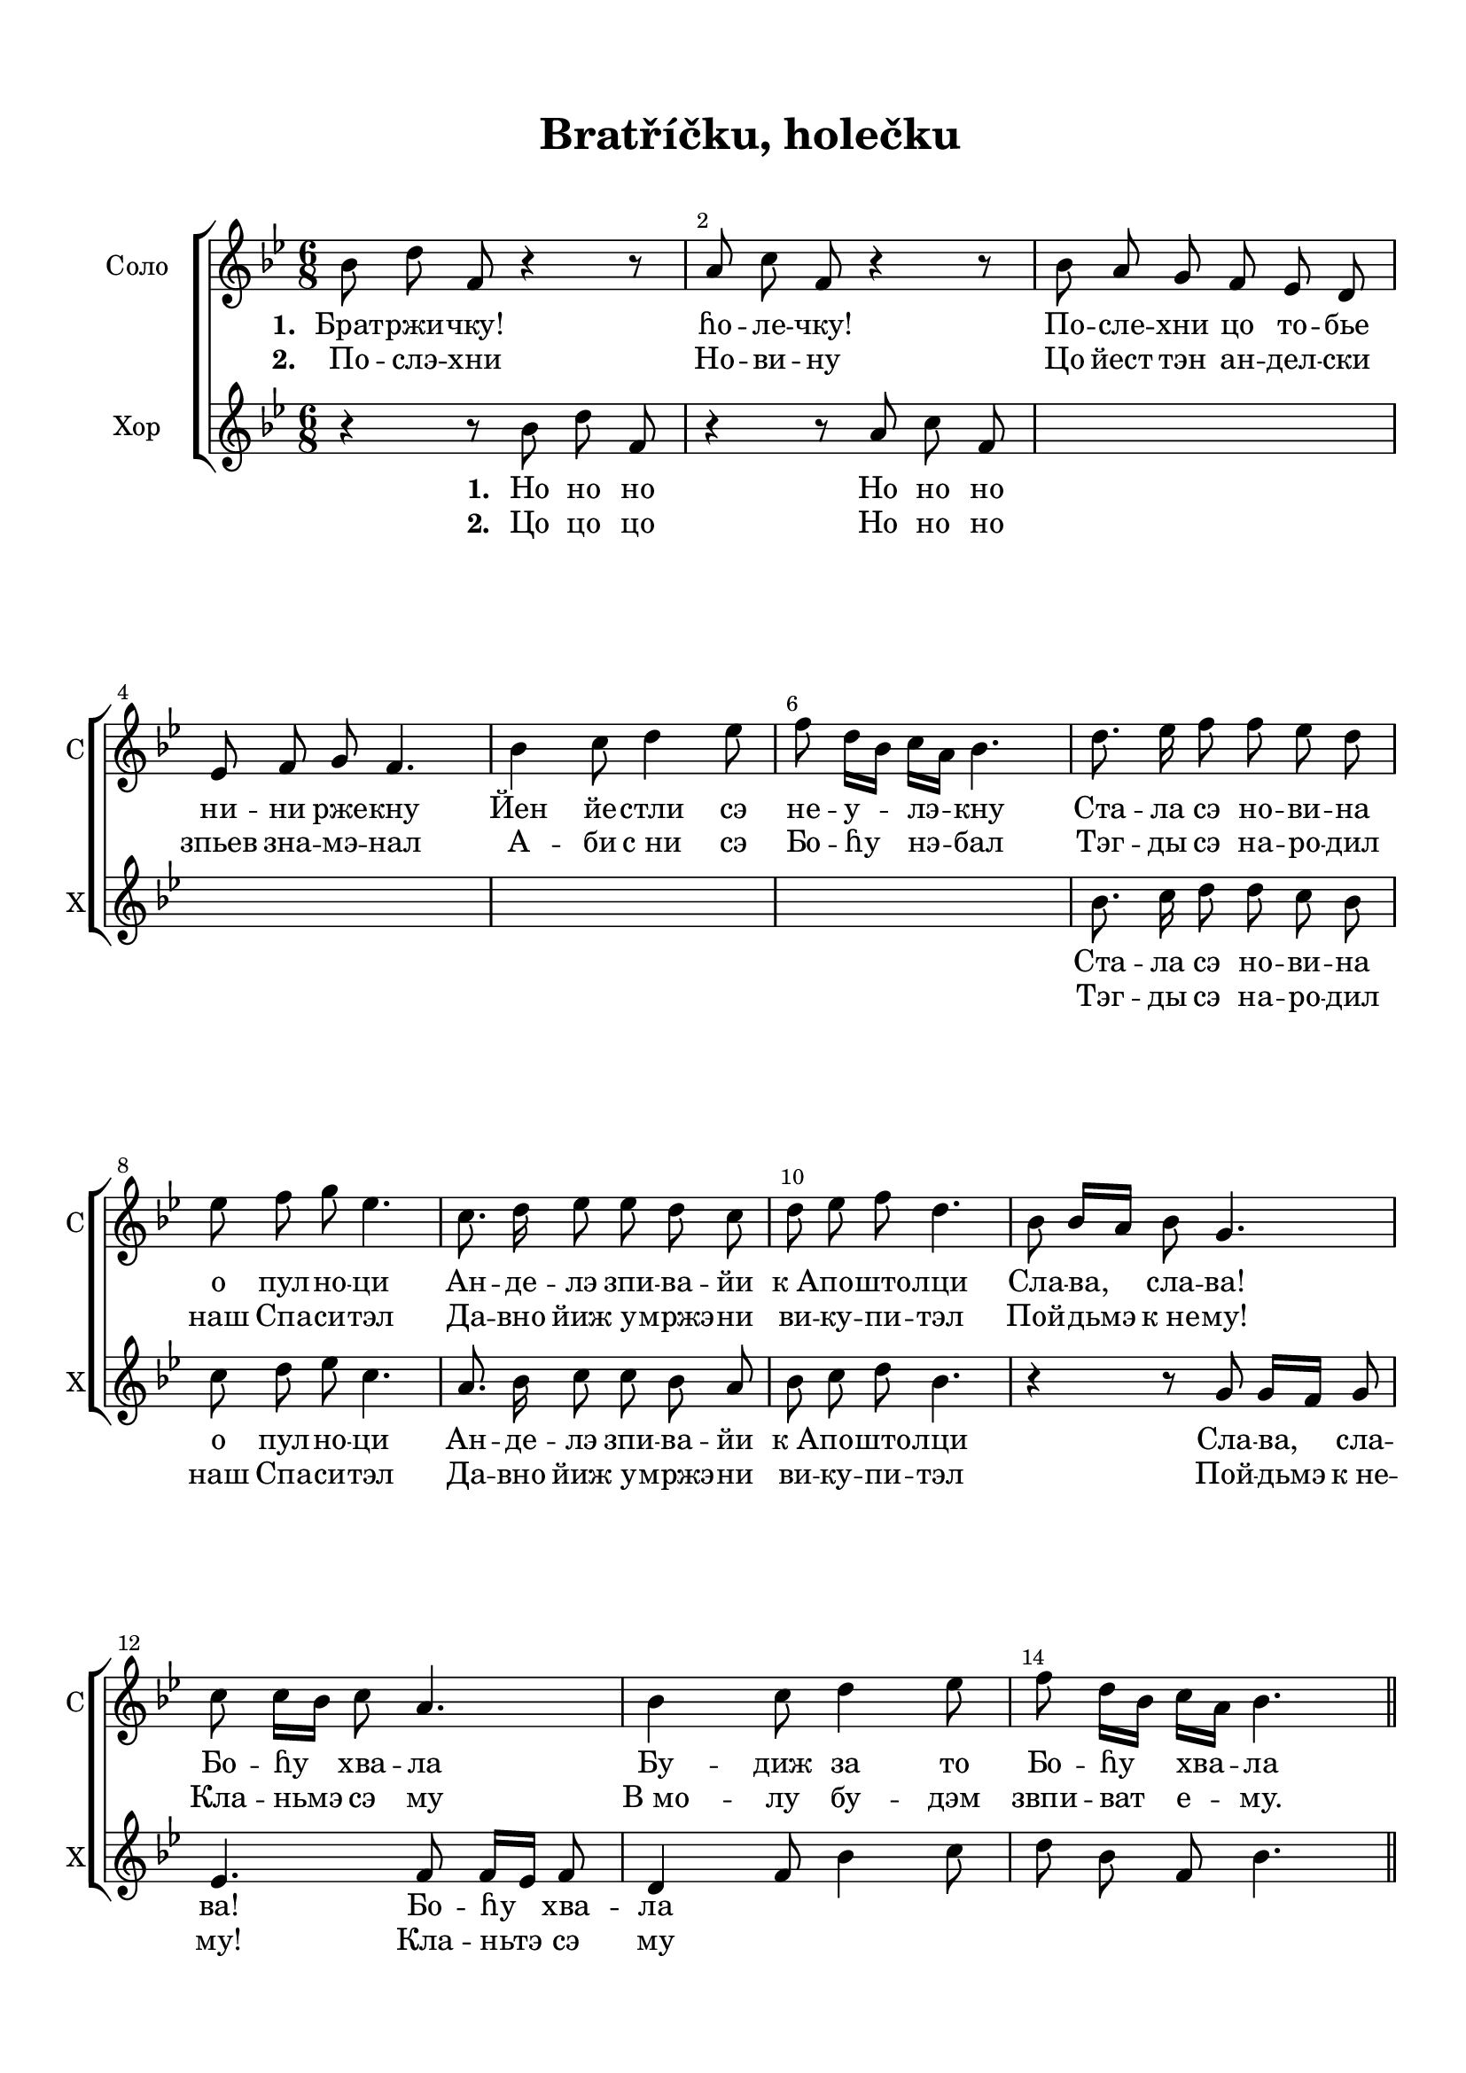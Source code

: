 \version "2.18.2"

% закомментируйте строку ниже, чтобы получался pdf с навигацией
%#(ly:set-option 'point-and-click #f)
#(ly:set-option 'midi-extension "mid")
#(set-default-paper-size "a4")
%#(set-global-staff-size 18)

\header {
  title = "Bratříčku, holečku"
  subtitle = " "
%  composer = "М. Матвеев"
%  poet = "Слова Е. Руженцева"
  % Удалить строку версии LilyPond 
  tagline = ##f
}

global = {
  \key bes \major
  \time 6/8
  \numericTimeSignature
  \set Score.skipBars = ##t
  \override MultiMeasureRest.expand-limit = #1
  \set Score.markFormatter = #format-mark-box-numbers
}

%make visible number of every 2-nd bar
secondbar = {
  \override Score.BarNumber.break-visibility = #end-of-line-invisible
  \override Score.BarNumber.X-offset = #1
  \override Score.BarNumber.self-alignment-X = #LEFT
  \set Score.barNumberVisibility = #(every-nth-bar-number-visible 2)
}

%use this as temporary line break
abr = { \break }

% uncommend next line when finished
abr = {}

%once hide accidental (runaround for cadenza
nat = { \once \hide Accidental }

breathes = { \once \override BreathingSign.text = \markup { \musicglyph #"scripts.tickmark" } \breathe }


sopvoice = \relative c'' {
  \global
  \dynamicUp
  \secondbar  

   bes8 d f, r4 r8 |
   a c f, r4 r8 |
   bes a g f es d |
   es f g f4. |
   bes4 c8 d4 es8 |
   f8 d16[ bes] c16[ a] bes4. |
   
   d8. es16 f8 f es d |
   es f g es4. |
   c8. d16 es8 es d c |
   d8 es f] d4. |
   
   
   bes8 bes16[ a] bes8 g4. |
   c8 c16[ bes] c8 a4. |
   bes4 c8 d4 es8 |
   f8 d16[ bes] c[ a] bes4.
  
  
  
 \bar "||"
}

altvoice = \relative c'' {
  \global
  \dynamicDown
  
  r4 r8 bes d f, |
  r4 r8 a c f, |
  
  s2.*4
  
 bes8. c16 d8 d c bes |
 c d es c4. |
 a8. bes16  c8 c bes a |
 bes c d bes4. |
 
 r4 r8 g8 g16[ f] g8 |
 es4. f8 f16[ es] f8 |
 d4 f8 bes4 c8 |
 d bes f bes4.
  
  
  \bar "||"
}



lyricscore = \lyricmode {
  \set stanza = "1. " Брат -- ржи -- чку! ɦо -- ле -- чку! 
  По -- сле -- хни цо то -- бье ни -- ни рже -- кну
  Йен йе -- стли сэ не -- у -- лэ -- кну
  
  Ста -- ла сэ но -- ви -- на о пул -- но -- ци
  Ан -- де -- лэ зпи -- ва -- йи к_А -- по -- што -- лци
  Сла -- ва, сла -- ва! Бо -- ɦу хва -- ла
  Бу -- диж за то Бо -- ɦу хва -- ла
  
%  «Сла -- ва, сла -- ва, сла -- ва, сла -- ва в_вы -- шних Бо -- гу!»
%  «Сла -- ва, сла -- ва, сла -- ва, сла -- ва в_вы -- шних Бо -- гу!» Бо -- гу!»
}

lyricscoreII  = \lyricmode {
  \set stanza = "2. " По -- слэ -- хни
  Но -- ви -- ну
  Цо йест тэн ан -- дел -- ски зпьев зна -- мэ -- нал
  А -- би с_ни сэ Бо -- ɦу нэ -- бал
  
  Тэг -- ды сэ на -- ро -- дил наш Спа -- си -- тэл
  Да -- вно йиж у -- мржэ -- ни ви -- ку -- пи -- тэл
  Пой -- дьмэ к_не -- му!
  Кла -- ньмэ сэ му
  В_мо -- лу бу -- дэм звпи -- ват е -- му.
  
}



lyricscorea = \lyricmode {
  \set stanza = "1. " 
  Но но но
  Но но но
  
  Ста -- ла сэ но -- ви -- на о пул -- но -- ци
  Ан -- де -- лэ зпи -- ва -- йи к_А -- по -- што -- лци
  
  Сла -- ва, сла -- ва! Бо -- ɦу хва -- ла
  
}

lyricscoreaII = \lyricmode {
  \set stanza = "2. " 
  
  Цо цо цо
  Но но но
  
  Тэг -- ды сэ на -- ро -- дил наш Спа -- си -- тэл
  Да -- вно йиж у -- мржэ -- ни ви -- ку -- пи -- тэл
  
  Пой -- дьмэ к_не -- му!
  Кла -- ньтэ сэ му
}

choirscore = \new ChoirStaff <<
      \new Staff = "upstaff" \with {
        instrumentName = "Соло"
        shortInstrumentName = "С"
      } <<
        \new Voice = "soprano" { \oneVoice \autoBeamOff \sopvoice }
      >> 
      
      \new Lyrics \lyricsto "soprano" { \lyricscore }
    \new Lyrics \lyricsto "soprano" { \lyricscoreII }
 %     \new Lyrics \lyricsto "soprano" { \lyricscoreIII }
      
     \new Staff = "downlstaff" \with {
        instrumentName = "Хор"
        shortInstrumentName = "Х"
      } <<
        \new Voice  = "alto" { \oneVoice \autoBeamOff \altvoice }
      >> 
      
      \new Lyrics \lyricsto "alto" { \lyricscorea }
      \new Lyrics \lyricsto "alto" { \lyricscoreaII }

      
      % or: \new Lyricsm \lyricsto "soprano" { \lyricscore }
      % alternative lyrics above up staff
      %\new Lyrics \with {alignAboveContext = "upstaff"} \lyricsto "soprano" \lyricst
    >>
    
    
flnotes = \relative c''' {
  
  
  bes4-- f8-. d4.-- |
  a'8-. c-. es, r4 r8 |
  bes'8-. f-. g-. f-. es-. d-. |
  es-. f-. g-. f4--( d16 c) \abr
  
  bes4 c8 d4 es8 |
  f d16 bes c a bes4 f'16 d |
  bes8-. bes-. d-. bes-. bes-. f'-. |
  bes,-. bes-. a-. bes-. bes'-. bes-. |
  \time 3/8 bes4.-- \abr
  
  %page 3
  \mark \default
  \time 6/8
  
  bes8-. d-. a-. r4 r8 |
  a4 f8 r4 r8 |
  bes8 f g f es d |
  es f g f4 d16 c | \abr
  
  % page 4
  bes4 c8 d4 es8 |
  f8 d16 bes c a bes4 r8 |
  d8.( es16) f8-. f-- es-. d-. |
  es-. f-. g-. es4.-- | \abr
  
  %page 5
  c8.--( d16) es8-. es-- d-. c-. |
  d-- es-. f-. d4-- r8 |
  bes8--\mf bes16 a bes8 g4. |
  g4.\mp f | \abr
  
  % page 6
  bes4 c8 d4 es8 |
  f d16 bes c a bes4 r8 |
  r4 r8 bes8.-- a16 bes8 |
  g4. a8-- a16 g a8 |
  
  % page 7
  f4. g |
  r r |
  \mark \default
  bes8-. d-. f,-. r4 r8 |
  c'4\p r8 f4 r8 |
  
  % page 8
  bes,8-. a-. g-. f-. es-. d-. |
  es-. f-. g-. f4. |
  bes4 c8 d4 es8 |
  f bes, a bes4 r8 |
  
  % page 9
  bes4. bes |
  a f8 g a |
  f4. f8 g a |
  f4. d16( f g a bes c |
  
  % page 10
  d8) r4 g,8-- g16( f g8) |
  es4. f8-- f16( es f8) |
  d4 f8 bes4 c8 |
  d bes a bes16( c d es f bes |
  
  % page 11
  f4.) f, |
  f'4 a8-. bes4 r8
  \bar "||"
    
}

flpart = {
  \global
  \secondbar
  \flnotes
}

flscore = \new Staff \with {
  instrumentName = "Fl"
  shortInstrumentName = "Fl"
  midiInstrument = "flute"
} {
  \flpart
}

vinotes = \relative c'' {
  
  bes8-. d-. f,-. r4 r8 |
  c'4-- r8 a-. c-. f,-. |
  d'4 es8 bes4.~ |
  bes~ bes4 a8

  % page 2
  g4 a8 bes4 a8 |
  bes bes a bes bes bes |
  bes-. bes-. f-. bes-. bes-. a-. |
  bes-. bes-. a-. bes-. d-. d-. |
  \time 3/8 d4.--
  
   % page 3
   \mark \default
  \time 6/8 f,4 f8 bes-. d-. f,-. |
  f4 f8 a-. c-. f,-. |
  bes4.~ bes~ |
  bes~ bes4 a8 |
  
  % page 4
  g4 a8 bes4 bes8 |
  bes f f f4 r8 |
  f4. bes |
  a a |
  
  % page 5
  f f |
  f f8--( es16 c d8-.) |
  d4. bes |
  c'8--\mf c16 bes c8 a4. |
  
  % page 6
  f4 a8 bes4 c8 |
  bes bes f d16 f g a bes c |
  d8. -- c16 d8 bes4 r8 |
  es8.-- d16 es8 c4 r8 |
  
  % page 7
  d8. es16 f8 g a bes |
  d,4--\p bes8-. c4-- a8-. |
  \mark \default
  bes4. r4 r8 |
  a8-. c-. f,-. r4 r8 |
  
  % page 8
  bes4\pp bes16 bes bes4 bes16 bes |
  bes4. f8--\mf( es16 c d8-.) |
  g4 f8 bes4 bes8 |
  bes bes f f4 r8 |
  
  % page 9
  d'8. es16 f8 f es d |
  es f g es4. |
  c8. d16 es8 es d c |
  d es f d4 r8 |
  
  % page 10
  bes8-- bes16( a bes8) g4. |
  c8-- c16( bes c8) a4. |
  bes4 c8 d4 es8 |
  f8( d16 bes c a) bes4. |
  
  % page 11
  a4. bes16( c d es f bes |
  f4) es8-. d4 r8
  \bar "||"
}

vipart = {
  \global
  \secondbar
  \vinotes
}

viscore = \new Staff \with {
  instrumentName = "V1"
  shortInstrumentName = "V1"
  midiInstrument = "violin"
} {
  \vipart
}

viinotes = \relative c' {
  d4. f |
  es f4 r8 |
  f4 es8 f4. |
  es8 f g f4.
  
  % page 2
  d4 f8 f4 f8 |
  d16 es f8 f d16 f d f d f |
  d f d f d f d f d f es f |
  d8-. f-. f-. f-. bes-. bes-.
  \time 3/8 bes4.--
  
  %page 3
  \time 6/8 d,4 d8 d4 r8 |
  a'8-. c-. f,-. f4 f8 |
  f4 g8 f es d |
  g f es f4 f8 |
  
  % page 4
  d4 f8 f4 f8 |
  f4 es8 d4 r8 |
  bes8.\f( c16) d8-. d-- c-. bes-. |
  c-. d-. es-. c4.--
  
  %page 5
  a8.--( bes16) c8-. c-- bes-. a-. |
  bes-- c-. d-. bes4-- r8 |
  g'4.\p g8--\mf g16 f g8 |
  es4.\p f8--\mf f16 es f8 |
  
  % page 6
  d4 f8 bes4 c8 |
  d g, f f4 r8 |
  f16 g f8 f bes16 c bes a g f |
  es4. f |
  
  % page 7
  bes8. c16 d8 es f g |
  bes,4--\p g8-. g4-- f8-. |
  f4. bes8-. d-. f,-. |
  r4 r8 a-. c-. f,-. |
  
  % page 8
  d4 es8 f es d |
  es f g f4. |
  d4 f8 f4 es8 |
  f f es d4 r8 |
  
  % page 9
  bes'8. c16 d8 d c bes |
  c d es c16( d c bes a g |
  f8.) bes16 c8 c bes a |
  bes c d bes4 r8 |
  
  % page 10
  g4 g8 d4. |
  g4 g8 f4 f8 |
  f4. f |
  bes8 g es d4.
  
  % page 11
  f'16( g f es d c bes4.) |
  a4 c8-. bes4 r8
  
}

viipart = {
  \global
  \secondbar
  \viinotes
}

viiscore = \new Staff \with {
  instrumentName = "V2"
  shortInstrumentName = "V2"
  midiInstrument = "violin"
} {
  \viipart
}

viiinotes = \relative c {
  f8--( g-.) a-. bes4. |
  r8 f-. g-. a4. |
  bes4.~ bes~ |
  bes~ bes4 a8 |
  
  % page 2
  g4 f8 bes4 c8 |
  bes8 bes a bes4. |
  bes  bes |
  f'8-. f-. es-. d-. f-. f-. |
  \time 3/8 f4.--
  
  % page 3
  \mark \default
  \time 6/8 f,8 g-. a-. bes4 r8 |
  r f-. g-. a4. |
  bes4.~ bes~ |
  bes~ bes4 a8 |
  
  %page 4
  g4 f8 bes4 c8|
  d8 bes a bes4 r8 |
  bes4 r8 d8 r4 |
  f4. f |
  
  % page 5
  c4. f,8-. g-. a-. |
  bes-.\> a-. g-. f8\p r4 |
  g4 r8 bes4 r8 |
  c4 r8 c4 r8 |
  
  % page 6
  d4 f8 f4 g8 |
  f8 g f f4 r8 |
  d8-. es-. f-. g4. |
  g4 g8 f8-. g-. a-. |
  
  % page 7
  bes4. bes, |
  f'4--\p d8-. c4-. c8-. |
  \mark \default
  d4.~ d4 r8 |
  r f,8-. g-. a4. |
  
  % page 8
  bes4.~ bes~ |
  bes bes4 a8 |
  g4 c8 bes4 es8 |
  d4 c8 bes8.( c16 d es |
  
  % page 9
  f4.) f |
  f c |
  a a |
  bes r16 d,( es f g a |
  
  % page 10
  bes8) d4 d4. |
  c4 c8 c4 c8 |
  bes4 bes8 bes4. |
  bes4 f'8-. bes a-. g-. |
  
  %page 11
  a-. es-. c-. d4. |
  f4 f8-. f4 r8
  
  \bar "||"
  
}

viiipart = {
  \global
  \secondbar
  \viiinotes
}

viiiscore = \new Staff \with {
  instrumentName = "Alt"
  shortInstrumentName = "A"
  midiInstrument = "viola"
} { \clef alto \viiipart
}

vcnotes = \relative c {
  bes4.--~ bes4 r8 |
  f4.--~ f4 r8 |
  bes4-- c8 d-. es-. f-. |
  g-. f-. es d4-- f8
  
   % page 2
   g4 f8 bes,4 c8 |
   d8 f16 bes f c' bes4. |
   bes bes |
   bes8-. bes-. f-. bes-. bes-. bes-. |
   \time 3/8 bes4.
   
   % page 3
   \mark \default
   \time 6/8 bes,4 f'8 bes4 r8 |
   f4 c8 f,4 r8 |
   bes4 c8 d-. es-. f-. |
   g-. f-. es-. d4 f8 |
   
   % page 4
   g4 f8 bes4 c8 |
   d-. f,-. a-. bes-. f-. d-. |
   bes4 r8 f'4 r8 |
   a4 r8 es-. d-. c-. |
   
   % page 5
   bes8-. a-. g-. f4.-- |
   bes4 r8 r4 r8 |
   g'4 r8 bes4 r8 |
   c,4-- es8-> f4.-- |
   
   % page 6
   bes,4 f'8 bes4 es,8 |
   d-. g-. f-. bes4 r8 |
   bes4-- bes8 g8.-- f16 d8 |
   c8.-- d16 es8 f16 g f es d c |
   
   % page 7
   bes4. es |
   f4-- g8-. es4-- f8-.  |
   \mark \default
   bes,4-. f'8-. bes4.-. |
   f4-. c8-. f,4.-. |
   
   % page 8
   bes4 es8 d c bes |
   c d es d4 f8 |
   g4 a8 bes4 g8 |
   f4 f8 bes,4 r8 |
   
   % page 9
   bes4 f8-. bes4 f8-. |
   a4 f8-. c'4 f,8 |
   c'4. f,8 g a |
   bes4. f'4 r8 |
   
   % page 10
   r4 g8-. bes4. |
   r4 c,8-. f16( g f es d c |
   bes4.~) bes4 c8 |
   d g-. f-. bes4. |
   
   % page 11
   f4. bes8 a-. g-. |
   f16( g f es d c bes4) r8
   
   \bar "||"
}

vcpart = {
  \global
  \secondbar
  \vcnotes
}

vcscore = \new Staff \with {
  instrumentName = "Cello"
  shortInstrumentName = "C"
  midiInstrument = "cello"
} { \clef bass \vcpart }


rightnotes = \relative c'' {
  r4 r8 bes8-. d-. f,-. |
  <a c,>4 f8 <f c a>4 r8 |
  << { bes8 a g f es d } \\ { d4 es8 bes4. } >>
  << { es8 f-. g-.  f bes-. f-. } \\ { bes,4. bes } >>
  
  % page 2
  <d g bes>4 <f a c>8 << { <bes d>4 <a es'>8 } \\ f4. >> |
  <f bes f'>8 bes a <f bes>4 <d f>8 |
  <d f bes>4. <d f>8 bes' <f es> |
  <d f bes>4 <c es a>8 <d bes'>4 r8 |
  \time 3/8 r4 r8
  
  % page 3
  \mark \default
  \time 6/8 <d f bes>4. <d f> |
  <c f a> <c f>4 r8 |
  <d f bes>4. <d f> |
  << { <bes bes'>4. } \\ { es8 f g } >> <bes, f' bes>4 f'8 |
  
  % page 4
  <d g bes>4 <f a c>8 <f bes d>4 <f bes es>8 |
  <f bes f'>8 <d f bes> <es f a> <d f bes>4 r8 |
  <f bes d>4. <d f bes> |
  <c f a> <a c f>\p |
  
  %page 5
  <f' a>4. <f a c> |
  <d f bes> <d f>4 r8 |
  <d g bes>4 r8 <d g>4 r8 |
  <es g c>4 r8 <c f a>4 r8 |
  
  % pagd 6
  <d f bes>4 <f a c>8 <f bes d>4 <g c es>8 |
  <f bes f'>8 <bes, d g> <c f a> <d f bes>4 r8 |
  <f bes d>4. <d g bes> |
  <es g c> <f a c> |
  
  % page 7
  <d f bes>4. <es g bes> |
  <f bes d>4\mp <g bes>8-. <g c>4 <f a>8-. |
  \mark \default
  <d f bes>4. <d f>4 r8 |
  <c~ f~ a>4. <c f> |
  
  % page 8
  <d f>4 <es g>8 << { f8 es d} \\ bes4. >> |
  << { es8 f g } \\ bes,4. >> <bes f'>4 f'8 |
  <d g bes>4 <c f c'>8 <f d'>4 <bes es>8 |
  <bes f'> <f bes> <f a> <d f bes>4 r8 | 
  
  % page 9
  bes'8 <d, f>4 bes'8 <d, f>4 |
  << {a'4 c8 } \\ { r8 <c, f>4 } >> <a c f>4. |
  <a f'>8. bes'16 c8 << { <c es>8 <bes d> <a c> } \\ f4. >> |
  <bes d>8 f4 <d f bes>4 r8 |
  
  % page 10
  <d g bes>8 d4 <d g>4. |
  <es g c>8 es4 <c f a>4. |
  <d f bes>4 c'8 <f, bes d>4 es'8 |
  <f, bes d>8 <d g bes> <f a> <d f bes>4. |
  
  % page 11
  <f a c>4. <d f bes> |
  <c f a>4 <c es f>8-. <d f bes>4 r8
  
}

leftnotes = \relative c {
  <bes bes'>4.~ q4 r8 |
  <f f'>4.~ q4 r8 |
  bes4 c8 d-. es-. f-. |
  g-. f-. es-. d4 <f a>8 |
  
  % page 2
  g4 f8 bes,4 c8 |
  d f16 bes f c' <bes d>4. |
  bes bes |
  bes4 <f f,>8 <bes bes,>4 r8 |
  \time 3/8 r4 r8
  
  % page 3
  \time 6/8 bes,4. bes'4 r8 |
  << { f4 g8 a4 } \\ { f,4.~ f8 } >> r8 |
  bes4 c8 d-. es-. f-. |
  g-. f-. es d4 <f a>8 |
  
  % page 4
  g4 f8 bes,4 c8 |
  d16 es f8 f bes4 r8 |
  <bes, bes'>4. <f f'> |
  <a a'> <f f'> |
  
  % page 5
  <c' c'>4. << { f8 g a } \\ f,4. >> |
  <bes bes'>4.~ q8 r4 |
  <g g'>4. <bes bes'> |
  <c c'> <f, f'>
  
  % page 6
  bes4 f'8 bes4 es,8 |
  d g-. f-. bes4 r8 |
  bes4. g8. f16 d8 |
  c8. d16 es8 f4. \abr
  
  % page 7
  bes,4. es |
  f4 <g d'>8-. <es c'>4 <f c'>8 |
  \mark \default
  bes,4 f'8 bes4. |
  f4 c8 f,4. | \abr
  
  % page 8
  bes4 es8 d c bes |
  c d es d4 <f a>8 |
  g4 a8 <bes d>4 <g es'>8 |
  <f d'>4 <f f,>8 bes,4 r8 | \abr
  
  % page 9
  bes4 f8-. bes4 f8-. |
  a4 f8-. c'4 f,8-. |
  c'4. f,8 g a |
  bes4. f'4 r8 | \abr
  
  % page 10
  r4 g8 bes4. |
  r4 c,8 f4. |
  <bes bes,>4. bes |
  d,8 g-. f-. bes4. | \abr
  
  % page 11
  f4. bes8 a-. g-. |
  f4 <f f,>8 <bes bes,>4 r8 \bar "||"
}

rightpart = {
  \global
  \secondbar
  \rightnotes
}

leftpart = {
  \clef bass
  \global
  \leftnotes
}

pianoscore =   \new PianoStaff \with {
    instrumentName = "Piano"
    shortInstrumentName = "P-no"
  } <<
    \new Staff = "right" \with {
      midiInstrument = "acoustic grand"
    } \rightpart
    \new Staff = "left" \with {
      midiInstrument = "acoustic grand"
    } \leftpart
  >>

\paper {
    top-margin = 15
    left-margin = 15
    right-margin = 10
    bottom-margin = 15
    indent = 15
    
    ragged-last-bottom = ##f
}

\bookpart {
  \score {
 %     \transpose es f {
    \choirscore
 %     }  % transposeµ
    \layout { 
      \context {
        \Score
      }
      \context {
        \Staff
        \accidentalStyle modern-voice-cautionary
      }
    }
  }
}

\bookpart {
  \header { piece = "Flute" }
  \score {
 %     \transpose es f {
 <<
    \flscore
 >>
 %     }  % transposeµ
    \layout { 
      \context {
        \Score
      }
      \context {
        \Staff
        \accidentalStyle modern-voice-cautionary
      }
    }
  }
}

\bookpart {
  \paper { system-separator-markup = \slashSeparator  }
  \header { piece = "Violini" }
  \score {
 %     \transpose es f {
 <<
    \viscore
    \viiscore
 >>
 %     }  % transposeµ
    \layout { 
      \context {
        \Score
      }
      \context {
        \Staff
        \accidentalStyle modern-voice-cautionary
      }
    }
  }
}

\bookpart {
  \header { piece = "Alt" }
  \score {
 %     \transpose es f {
 <<
    \viiiscore
 >>
 %     }  % transposeµ
    \layout { 
      \context {
        \Score
      }
      \context {
        \Staff
        \accidentalStyle modern-voice-cautionary
      }
    }
  }
}

\bookpart {
  \header { piece = "Cello" }
  \score {
 %     \transpose es f {
 <<
    \vcscore
 >>
 %     }  % transposeµ
    \layout { 
      \context {
        \Score
      }
      \context {
        \Staff
        \accidentalStyle modern-voice-cautionary
      }
    }
  }
}

\bookpart {
  \header { piece = "Piano" }
  \score {
 %     \transpose es f {
 <<
    \pianoscore
 >>
 %     }  % transposeµ
    \layout { 
      \context {
        \Score
      }
      \context {
        \Staff
        \accidentalStyle modern-voice-cautionary
      }
    }
  }
}

\bookpart {
  \paper { system-separator-markup = \slashSeparator  }
  \header { piece = "Instruments" }
  \score {
 %     \transpose es f {
 <<
    \flscore
    \viscore
    \viiscore
    \viiiscore
    \vcscore
    \pianoscore
 >>
 %     }  % transposeµ
    \layout { 
      \context {
        \Score
      }
      \context {
        \Staff
        \accidentalStyle modern-voice-cautionary
      }
    }
  }
}


% midi only
\bookpart {
  \score {
    \unfoldRepeats
 %     \transpose es f {
      <<
    \flscore
    \viscore
    \viiscore
    \viiiscore
    \vcscore
    \pianoscore
   >>
%      }  % transposeµ
    \midi {
      \tempo 4=90
    }
  }
}
